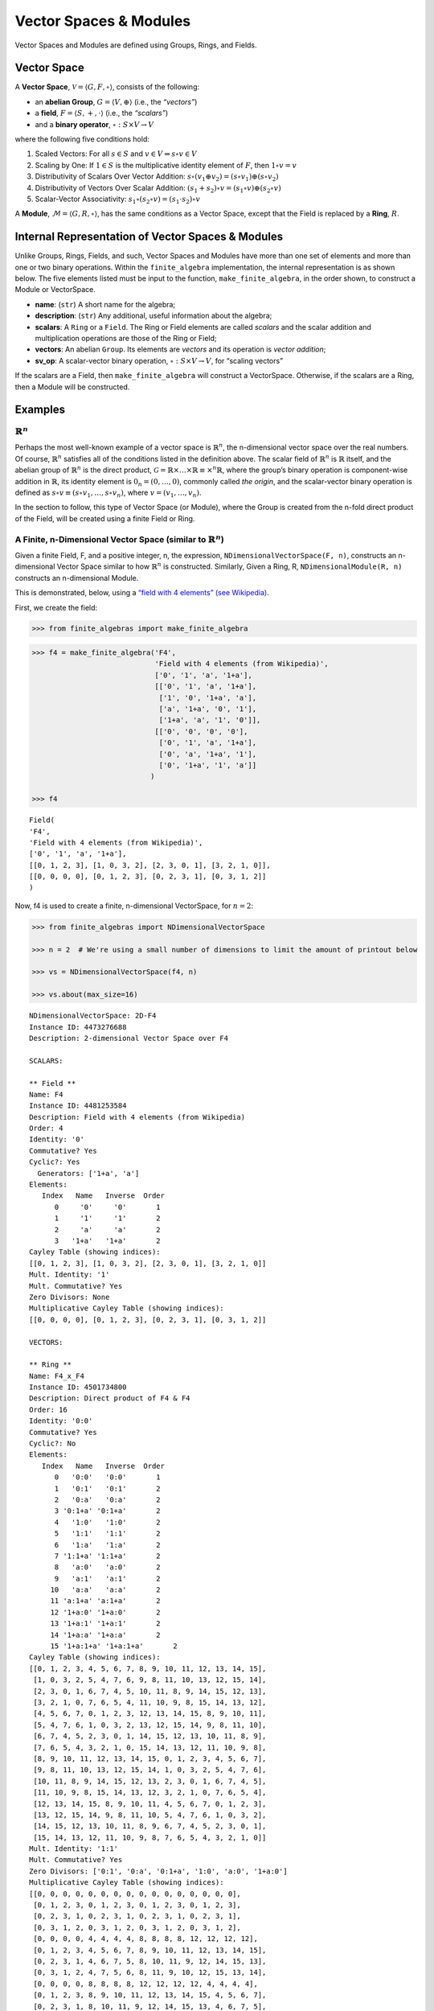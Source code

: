 Vector Spaces & Modules
=======================

Vector Spaces and Modules are defined using Groups, Rings, and Fields.

Vector Space
------------

A **Vector Space**, :math:`\mathscr{V} = \langle G, F, \circ \rangle`,
consists of the following:

-  an **abelian Group**, :math:`G = \langle V, \oplus \rangle` (i.e.,
   the *“vectors”*)
-  a **field**, :math:`F = \langle S, +, \cdot \rangle` (i.e., the
   *“scalars”*)
-  and a **binary operator**, :math:`\circ : S \times V \to V`

where the following five conditions hold:

1. Scaled Vectors: For all :math:`s \in S` and
   :math:`v \in V \Rightarrow s \circ v \in V`
2. Scaling by One: If :math:`1 \in S` is the multiplicative identity
   element of :math:`F`, then :math:`1 \circ v = v`
3. Distributivity of Scalars Over Vector Addition:
   :math:`s \circ (v_1 \oplus v_2) = (s \circ v_1) \oplus (s \circ v_2)`
4. Distributivity of Vectors Over Scalar Addition:
   :math:`(s_1 + s_2) \circ v = (s_1 \circ v) \oplus (s_2 \circ v)`
5. Scalar-Vector Associativity:
   :math:`s_1 \circ (s_2 \circ v) = (s_1 \cdot s_2) \circ v`

A **Module**, :math:`\mathscr{M} = \langle G, R, \circ \rangle`, has the
same conditions as a Vector Space, except that the Field is replaced by
a **Ring**, :math:`R`.

Internal Representation of Vector Spaces & Modules
--------------------------------------------------

Unlike Groups, Rings, Fields, and such, Vector Spaces and Modules have
more than one set of elements and more than one or two binary
operations. Within the ``finite_algebra`` implementation, the internal
representation is as shown below. The five elements listed must be input
to the function, ``make_finite_algebra``, in the order shown, to
construct a Module or VectorSpace.

-  **name**: (``str``) A short name for the algebra;
-  **description**: (``str``) Any additional, useful information about
   the algebra;
-  **scalars**: A ``Ring`` or a ``Field``. The Ring or Field elements
   are called *scalars* and the scalar addition and multiplication
   operations are those of the Ring or Field;
-  **vectors**: An abelian ``Group``. Its elements are *vectors* and its
   operation is *vector addition*;
-  **sv_op**: A scalar-vector binary operation,
   :math:`\circ : S \times V \to V`, for “scaling vectors”

If the scalars are a Field, then ``make_finite_algebra`` will construct
a VectorSpace. Otherwise, if the scalars are a Ring, then a Module will
be constructed.

Examples
--------

:math:`\mathbb{R}^n`
~~~~~~~~~~~~~~~~~~~~

Perhaps the most well-known example of a vector space is
:math:`\mathbb{R}^n`, the n-dimensional vector space over the real
numbers. Of course, :math:`\mathbb{R}^n` satisfies all of the conditions
listed in the definition above. The scalar field of :math:`\mathbb{R}^n`
is :math:`\mathbb{R}` itself, and the abelian group of
:math:`\mathbb{R}^n` is the direct product,
:math:`\mathscr{G} = \mathbb{R} \times \dots \times \mathbb{R} \equiv \times^n \mathbb{R}`,
where the group’s binary operation is component-wise addition in
:math:`\mathbb{R}`, its identity element is :math:`0_n = (0, \dots, 0)`,
commonly called *the origin*, and the scalar-vector binary operation is
defined as :math:`s \circ v \equiv (s \circ v_1, \dots, s \circ v_n)`,
where :math:`v = (v_1, \dots, v_n)`.

In the section to follow, this type of Vector Space (or Module), where
the Group is created from the n-fold direct product of the Field, will
be created using a finite Field or Ring.

A Finite, n-Dimensional Vector Space (similar to :math:`\mathbb{R}^n`)
~~~~~~~~~~~~~~~~~~~~~~~~~~~~~~~~~~~~~~~~~~~~~~~~~~~~~~~~~~~~~~~~~~~~~~

Given a finite Field, F, and a positive integer, n, the expression,
``NDimensionalVectorSpace(F, n)``, constructs an n-dimensional Vector
Space similar to how :math:`\mathbb{R}^n` is constructed. Similarly,
Given a Ring, R, ``NDimensionalModule(R, n)`` constructs an
n-dimensional Module.

This is demonstrated, below, using a `“field with 4 elements” (see
Wikipedia) <https://en.wikipedia.org/wiki/Finite_field#Field_with_four_elements>`__.

First, we create the field:

.. code:: ipython3

    >>> from finite_algebras import make_finite_algebra

.. code:: ipython3

    >>> f4 = make_finite_algebra('F4',
                                 'Field with 4 elements (from Wikipedia)',
                                 ['0', '1', 'a', '1+a'],
                                 [['0', '1', 'a', '1+a'],
                                  ['1', '0', '1+a', 'a'],
                                  ['a', '1+a', '0', '1'],
                                  ['1+a', 'a', '1', '0']],
                                 [['0', '0', '0', '0'],
                                  ['0', '1', 'a', '1+a'],
                                  ['0', 'a', '1+a', '1'],
                                  ['0', '1+a', '1', 'a']]
                                )
    
    >>> f4




.. parsed-literal::

    Field(
    'F4',
    'Field with 4 elements (from Wikipedia)',
    ['0', '1', 'a', '1+a'],
    [[0, 1, 2, 3], [1, 0, 3, 2], [2, 3, 0, 1], [3, 2, 1, 0]],
    [[0, 0, 0, 0], [0, 1, 2, 3], [0, 2, 3, 1], [0, 3, 1, 2]]
    )



Now, f4 is used to create a finite, n-dimensional VectorSpace, for
:math:`n=2`:

.. code:: ipython3

    >>> from finite_algebras import NDimensionalVectorSpace
    
    >>> n = 2  # We're using a small number of dimensions to limit the amount of printout below
    
    >>> vs = NDimensionalVectorSpace(f4, n)
    
    >>> vs.about(max_size=16)


.. parsed-literal::

    
    NDimensionalVectorSpace: 2D-F4
    Instance ID: 4473276688
    Description: 2-dimensional Vector Space over F4
    
    SCALARS:
    
    ** Field **
    Name: F4
    Instance ID: 4481253584
    Description: Field with 4 elements (from Wikipedia)
    Order: 4
    Identity: '0'
    Commutative? Yes
    Cyclic?: Yes
      Generators: ['1+a', 'a']
    Elements:
       Index   Name   Inverse  Order
          0     '0'     '0'       1
          1     '1'     '1'       2
          2     'a'     'a'       2
          3   '1+a'   '1+a'       2
    Cayley Table (showing indices):
    [[0, 1, 2, 3], [1, 0, 3, 2], [2, 3, 0, 1], [3, 2, 1, 0]]
    Mult. Identity: '1'
    Mult. Commutative? Yes
    Zero Divisors: None
    Multiplicative Cayley Table (showing indices):
    [[0, 0, 0, 0], [0, 1, 2, 3], [0, 2, 3, 1], [0, 3, 1, 2]]
    
    VECTORS:
    
    ** Ring **
    Name: F4_x_F4
    Instance ID: 4501734800
    Description: Direct product of F4 & F4
    Order: 16
    Identity: '0:0'
    Commutative? Yes
    Cyclic?: No
    Elements:
       Index   Name   Inverse  Order
          0   '0:0'   '0:0'       1
          1   '0:1'   '0:1'       2
          2   '0:a'   '0:a'       2
          3 '0:1+a' '0:1+a'       2
          4   '1:0'   '1:0'       2
          5   '1:1'   '1:1'       2
          6   '1:a'   '1:a'       2
          7 '1:1+a' '1:1+a'       2
          8   'a:0'   'a:0'       2
          9   'a:1'   'a:1'       2
         10   'a:a'   'a:a'       2
         11 'a:1+a' 'a:1+a'       2
         12 '1+a:0' '1+a:0'       2
         13 '1+a:1' '1+a:1'       2
         14 '1+a:a' '1+a:a'       2
         15 '1+a:1+a' '1+a:1+a'       2
    Cayley Table (showing indices):
    [[0, 1, 2, 3, 4, 5, 6, 7, 8, 9, 10, 11, 12, 13, 14, 15],
     [1, 0, 3, 2, 5, 4, 7, 6, 9, 8, 11, 10, 13, 12, 15, 14],
     [2, 3, 0, 1, 6, 7, 4, 5, 10, 11, 8, 9, 14, 15, 12, 13],
     [3, 2, 1, 0, 7, 6, 5, 4, 11, 10, 9, 8, 15, 14, 13, 12],
     [4, 5, 6, 7, 0, 1, 2, 3, 12, 13, 14, 15, 8, 9, 10, 11],
     [5, 4, 7, 6, 1, 0, 3, 2, 13, 12, 15, 14, 9, 8, 11, 10],
     [6, 7, 4, 5, 2, 3, 0, 1, 14, 15, 12, 13, 10, 11, 8, 9],
     [7, 6, 5, 4, 3, 2, 1, 0, 15, 14, 13, 12, 11, 10, 9, 8],
     [8, 9, 10, 11, 12, 13, 14, 15, 0, 1, 2, 3, 4, 5, 6, 7],
     [9, 8, 11, 10, 13, 12, 15, 14, 1, 0, 3, 2, 5, 4, 7, 6],
     [10, 11, 8, 9, 14, 15, 12, 13, 2, 3, 0, 1, 6, 7, 4, 5],
     [11, 10, 9, 8, 15, 14, 13, 12, 3, 2, 1, 0, 7, 6, 5, 4],
     [12, 13, 14, 15, 8, 9, 10, 11, 4, 5, 6, 7, 0, 1, 2, 3],
     [13, 12, 15, 14, 9, 8, 11, 10, 5, 4, 7, 6, 1, 0, 3, 2],
     [14, 15, 12, 13, 10, 11, 8, 9, 6, 7, 4, 5, 2, 3, 0, 1],
     [15, 14, 13, 12, 11, 10, 9, 8, 7, 6, 5, 4, 3, 2, 1, 0]]
    Mult. Identity: '1:1'
    Mult. Commutative? Yes
    Zero Divisors: ['0:1', '0:a', '0:1+a', '1:0', 'a:0', '1+a:0']
    Multiplicative Cayley Table (showing indices):
    [[0, 0, 0, 0, 0, 0, 0, 0, 0, 0, 0, 0, 0, 0, 0, 0],
     [0, 1, 2, 3, 0, 1, 2, 3, 0, 1, 2, 3, 0, 1, 2, 3],
     [0, 2, 3, 1, 0, 2, 3, 1, 0, 2, 3, 1, 0, 2, 3, 1],
     [0, 3, 1, 2, 0, 3, 1, 2, 0, 3, 1, 2, 0, 3, 1, 2],
     [0, 0, 0, 0, 4, 4, 4, 4, 8, 8, 8, 8, 12, 12, 12, 12],
     [0, 1, 2, 3, 4, 5, 6, 7, 8, 9, 10, 11, 12, 13, 14, 15],
     [0, 2, 3, 1, 4, 6, 7, 5, 8, 10, 11, 9, 12, 14, 15, 13],
     [0, 3, 1, 2, 4, 7, 5, 6, 8, 11, 9, 10, 12, 15, 13, 14],
     [0, 0, 0, 0, 8, 8, 8, 8, 12, 12, 12, 12, 4, 4, 4, 4],
     [0, 1, 2, 3, 8, 9, 10, 11, 12, 13, 14, 15, 4, 5, 6, 7],
     [0, 2, 3, 1, 8, 10, 11, 9, 12, 14, 15, 13, 4, 6, 7, 5],
     [0, 3, 1, 2, 8, 11, 9, 10, 12, 15, 13, 14, 4, 7, 5, 6],
     [0, 0, 0, 0, 12, 12, 12, 12, 4, 4, 4, 4, 8, 8, 8, 8],
     [0, 1, 2, 3, 12, 13, 14, 15, 4, 5, 6, 7, 8, 9, 10, 11],
     [0, 2, 3, 1, 12, 14, 15, 13, 4, 6, 7, 5, 8, 10, 11, 9],
     [0, 3, 1, 2, 12, 15, 13, 14, 4, 7, 5, 6, 8, 11, 9, 10]]


The scalar and vector components of the Vector Space just created can be
accessed as follows:

.. code:: ipython3

    >>> vs.scalar




.. parsed-literal::

    Field(
    'F4',
    'Field with 4 elements (from Wikipedia)',
    ['0', '1', 'a', '1+a'],
    [[0, 1, 2, 3], [1, 0, 3, 2], [2, 3, 0, 1], [3, 2, 1, 0]],
    [[0, 0, 0, 0], [0, 1, 2, 3], [0, 2, 3, 1], [0, 3, 1, 2]]
    )



.. code:: ipython3

    >>> vs.vector




.. parsed-literal::

    Ring(
    'F4_x_F4',
    'Direct product of F4 & F4',
    ['0:0', '0:1', '0:a', '0:1+a', '1:0', '1:1', '1:a', '1:1+a', 'a:0', 'a:1', 'a:a', 'a:1+a', '1+a:0', '1+a:1', '1+a:a', '1+a:1+a'],
    [[0, 1, 2, 3, 4, 5, 6, 7, 8, 9, 10, 11, 12, 13, 14, 15], [1, 0, 3, 2, 5, 4, 7, 6, 9, 8, 11, 10, 13, 12, 15, 14], [2, 3, 0, 1, 6, 7, 4, 5, 10, 11, 8, 9, 14, 15, 12, 13], [3, 2, 1, 0, 7, 6, 5, 4, 11, 10, 9, 8, 15, 14, 13, 12], [4, 5, 6, 7, 0, 1, 2, 3, 12, 13, 14, 15, 8, 9, 10, 11], [5, 4, 7, 6, 1, 0, 3, 2, 13, 12, 15, 14, 9, 8, 11, 10], [6, 7, 4, 5, 2, 3, 0, 1, 14, 15, 12, 13, 10, 11, 8, 9], [7, 6, 5, 4, 3, 2, 1, 0, 15, 14, 13, 12, 11, 10, 9, 8], [8, 9, 10, 11, 12, 13, 14, 15, 0, 1, 2, 3, 4, 5, 6, 7], [9, 8, 11, 10, 13, 12, 15, 14, 1, 0, 3, 2, 5, 4, 7, 6], [10, 11, 8, 9, 14, 15, 12, 13, 2, 3, 0, 1, 6, 7, 4, 5], [11, 10, 9, 8, 15, 14, 13, 12, 3, 2, 1, 0, 7, 6, 5, 4], [12, 13, 14, 15, 8, 9, 10, 11, 4, 5, 6, 7, 0, 1, 2, 3], [13, 12, 15, 14, 9, 8, 11, 10, 5, 4, 7, 6, 1, 0, 3, 2], [14, 15, 12, 13, 10, 11, 8, 9, 6, 7, 4, 5, 2, 3, 0, 1], [15, 14, 13, 12, 11, 10, 9, 8, 7, 6, 5, 4, 3, 2, 1, 0]],
    [[0, 0, 0, 0, 0, 0, 0, 0, 0, 0, 0, 0, 0, 0, 0, 0], [0, 1, 2, 3, 0, 1, 2, 3, 0, 1, 2, 3, 0, 1, 2, 3], [0, 2, 3, 1, 0, 2, 3, 1, 0, 2, 3, 1, 0, 2, 3, 1], [0, 3, 1, 2, 0, 3, 1, 2, 0, 3, 1, 2, 0, 3, 1, 2], [0, 0, 0, 0, 4, 4, 4, 4, 8, 8, 8, 8, 12, 12, 12, 12], [0, 1, 2, 3, 4, 5, 6, 7, 8, 9, 10, 11, 12, 13, 14, 15], [0, 2, 3, 1, 4, 6, 7, 5, 8, 10, 11, 9, 12, 14, 15, 13], [0, 3, 1, 2, 4, 7, 5, 6, 8, 11, 9, 10, 12, 15, 13, 14], [0, 0, 0, 0, 8, 8, 8, 8, 12, 12, 12, 12, 4, 4, 4, 4], [0, 1, 2, 3, 8, 9, 10, 11, 12, 13, 14, 15, 4, 5, 6, 7], [0, 2, 3, 1, 8, 10, 11, 9, 12, 14, 15, 13, 4, 6, 7, 5], [0, 3, 1, 2, 8, 11, 9, 10, 12, 15, 13, 14, 4, 7, 5, 6], [0, 0, 0, 0, 12, 12, 12, 12, 4, 4, 4, 4, 8, 8, 8, 8], [0, 1, 2, 3, 12, 13, 14, 15, 4, 5, 6, 7, 8, 9, 10, 11], [0, 2, 3, 1, 12, 14, 15, 13, 4, 6, 7, 5, 8, 10, 11, 9], [0, 3, 1, 2, 12, 15, 13, 14, 4, 7, 5, 6, 8, 11, 9, 10]]
    )



And the scalar and vector elements of the VectorSpace can be obtained as
follows:

.. code:: ipython3

    >>> vs.scalar.elements




.. parsed-literal::

    ['0', '1', 'a', '1+a']



.. code:: ipython3

    >>> vs.vector.elements




.. parsed-literal::

    ['0:0',
     '0:1',
     '0:a',
     '0:1+a',
     '1:0',
     '1:1',
     '1:a',
     '1:1+a',
     'a:0',
     'a:1',
     'a:a',
     'a:1+a',
     '1+a:0',
     '1+a:1',
     '1+a:a',
     '1+a:1+a']



Scalar addition and multiplication is just the addition and
multiplication operations of the Field (Scalars) used to create the
VectorSpace (or Module)

.. code:: ipython3

    >>> vs.scalar.add('1', 'a')




.. parsed-literal::

    '1+a'



.. code:: ipython3

    >>> vs.scalar.mult('a', 'a')




.. parsed-literal::

    '1+a'



Vector addition is just the binary operation of the Group (Vectors) used
to create the Vector Space (or Module)

.. code:: ipython3

    >>> vs.vector_add('1+a:1', '1:a')  # Same as vs.vector.op('1+a:1', '1:a')




.. parsed-literal::

    'a:1+a'



And, since the *scalar* part of a VectorSpace is a Field, we can obtain
it’s identity elements as follows:

.. code:: ipython3

    >>> vs.scalar.zero




.. parsed-literal::

    '0'



.. code:: ipython3

    >>> vs.scalar.one




.. parsed-literal::

    '1'



The scalar-vector operation for scaling Vectors (or Modules) is the
VectorSpace method, ``sv_mult``, and takes two inputs: a scalar and
vector, resp.

.. code:: ipython3

    >>> vs.sv_mult('a', '1+a:1')




.. parsed-literal::

    '1:a'



VectorSpace/Module Conditions
~~~~~~~~~~~~~~~~~~~~~~~~~~~~~

Recall the five conditions imposed a VectorSpace or Module (listed
below):

1. Scaled Vectors: For all :math:`s \in S` and
   :math:`v \in V \Rightarrow s \circ v \in V`
2. Scaling by One: If :math:`1 \in S` is the multiplicative identity
   element of :math:`F`, then :math:`1 \circ v = v`
3. Distributivity of Scalars Over Vector Addition:
   :math:`s \circ (v_1 \oplus v_2) = (s \circ v_1) \oplus (s \circ v_2)`
4. Distributivity of Vectors Over Scalar Addition:
   :math:`(s_1 + s_2) \circ v = (s_1 \circ v) \oplus (s_2 \circ v)`
5. Scalar-Vector Associativity:
   :math:`s_1 \circ (s_2 \circ v) = (s_1 \cdot s_2) \circ v`

The following five sections provide examples that illustrate each
condition.

**1. Scaled Vectors**

.. code:: ipython3

    >>> s = 'a'
    >>> v = 'a:a'
    >>> sv = vs.sv_mult(s, v)
    
    >>> print(f"sv = {s} * {v} = {vs.sv_mult(s, v)}")
    >>> print(f"Is sv a vector? {sv in vs.vector.elements}")


.. parsed-literal::

    sv = a * a:a = 1+a:1+a
    Is sv a vector? True


**2. Scaling by One**

If :math:`\mathscr{1} \in S` is the multiplicative identity element of
:math:`\mathscr{F}`, then :math:`\mathscr{1} \circ v = v`

.. code:: ipython3

    >>> print(vs.sv_mult(vs.scalar.one, 'a:1+a'))


.. parsed-literal::

    a:1+a


**3. Distributivity of Scalars Over Vector Addition**

:math:`s \circ (v_1 \oplus v_2) = (s \circ v_1) \oplus (s \circ v_2)`

.. code:: ipython3

    >>> s = 'a'
    >>> v1 = 'a:1+a'
    >>> v2 = 'a:1'

:math:`s \circ (v_1 \oplus v_2)`

.. code:: ipython3

    >>> print(vs.sv_mult(s, vs.vector_add(v1, v2)))


.. parsed-literal::

    0:1+a


:math:`(s \circ v_1) \oplus (s \circ v_2)`

.. code:: ipython3

    >>> print(vs.vector_add(vs.sv_mult(s, v1), vs.sv_mult(s, v2)))


.. parsed-literal::

    0:1+a


**4. Distributivity of Vectors Over Scalar Addition**

:math:`(s_1 + s_2) \circ v = (s_1 \circ v) \oplus (s_2 \circ v)`

.. code:: ipython3

    >>> s1 = 'a'
    >>> s2 = '1+a'
    >>> v = 'a:1'

:math:`(s_1 + s_2) \circ v`

.. code:: ipython3

    >>> print(vs.sv_mult(vs.scalar.add(s1, s2), v))


.. parsed-literal::

    a:1


:math:`(s_1 \circ v) \oplus (s_2 \circ v)`

.. code:: ipython3

    >>> print(vs.vector_add(vs.sv_mult(s1, v), vs.sv_mult(s2, v)))


.. parsed-literal::

    a:1


**5. Scalar-Vector Associativity**

:math:`s_1 \circ (s_2 \circ v) = (s_1 \times s_2) \circ v`

.. code:: ipython3

    >>> s1 = 'a'
    >>> s2 = '1+a'
    >>> v = 'a:1'

:math:`s_1 \circ (s_2 \circ v)`

.. code:: ipython3

    >>> print(vs.sv_mult(s1, vs.sv_mult(s2, v)))


.. parsed-literal::

    a:1


:math:`(s_1 \times s_2) \circ v`

.. code:: ipython3

    >>> print(vs.sv_mult(vs.scalar.mult(s1, s2), v))


.. parsed-literal::

    a:1


A Finite, n-Dimensional Module
------------------------------

Here’s another example using the technique presented above, but this
time with a Ring instead of a Field.

First, the Ring:

.. code:: ipython3

    >>> from finite_algebras import generate_powerset_ring
    >>> psr2 = generate_powerset_ring(2)
    >>> psr2.about()


.. parsed-literal::

    
    ** Ring **
    Name: PSRing2
    Instance ID: 4501747856
    Description: Autogenerated Ring on powerset of {0, 1} w/ symm. diff. (add) & intersection (mult)
    Order: 4
    Identity: '{}'
    Commutative? Yes
    Cyclic?: No
    Elements:
       Index   Name   Inverse  Order
          0    '{}'    '{}'       1
          1   '{0}'   '{0}'       2
          2   '{1}'   '{1}'       2
          3 '{0, 1}' '{0, 1}'       2
    Cayley Table (showing indices):
    [[0, 1, 2, 3], [1, 0, 3, 2], [2, 3, 0, 1], [3, 2, 1, 0]]
    Mult. Identity: '{0, 1}'
    Mult. Commutative? Yes
    Zero Divisors: ['{0}', '{1}']
    Multiplicative Cayley Table (showing indices):
    [[0, 0, 0, 0], [0, 1, 0, 1], [0, 0, 2, 2], [0, 1, 2, 3]]


And here’s the finite, n-dimensional Module based on the Ring, above:

.. code:: ipython3

    >>> from finite_algebras import NDimensionalModule
    
    >>> n = 2
    >>> psr_mod = NDimensionalModule(psr2, n)
    >>> psr_mod.about(max_size=16)


.. parsed-literal::

    
    NDimensionalModule: 2D-PSRing2
    Instance ID: 4501614224
    Description: 2-dimensional Module over PSRing2
    
    SCALARS:
    
    ** Ring **
    Name: PSRing2
    Instance ID: 4501747856
    Description: Autogenerated Ring on powerset of {0, 1} w/ symm. diff. (add) & intersection (mult)
    Order: 4
    Identity: '{}'
    Commutative? Yes
    Cyclic?: No
    Elements:
       Index   Name   Inverse  Order
          0    '{}'    '{}'       1
          1   '{0}'   '{0}'       2
          2   '{1}'   '{1}'       2
          3 '{0, 1}' '{0, 1}'       2
    Cayley Table (showing indices):
    [[0, 1, 2, 3], [1, 0, 3, 2], [2, 3, 0, 1], [3, 2, 1, 0]]
    Mult. Identity: '{0, 1}'
    Mult. Commutative? Yes
    Zero Divisors: ['{0}', '{1}']
    Multiplicative Cayley Table (showing indices):
    [[0, 0, 0, 0], [0, 1, 0, 1], [0, 0, 2, 2], [0, 1, 2, 3]]
    
    VECTORS:
    
    ** Ring **
    Name: PSRing2_x_PSRing2
    Instance ID: 4501849360
    Description: Direct product of PSRing2 & PSRing2
    Order: 16
    Identity: '{}:{}'
    Commutative? Yes
    Cyclic?: No
    Elements:
       Index   Name   Inverse  Order
          0 '{}:{}' '{}:{}'       1
          1 '{}:{0}' '{}:{0}'       2
          2 '{}:{1}' '{}:{1}'       2
          3 '{}:{0, 1}' '{}:{0, 1}'       2
          4 '{0}:{}' '{0}:{}'       2
          5 '{0}:{0}' '{0}:{0}'       2
          6 '{0}:{1}' '{0}:{1}'       2
          7 '{0}:{0, 1}' '{0}:{0, 1}'       2
          8 '{1}:{}' '{1}:{}'       2
          9 '{1}:{0}' '{1}:{0}'       2
         10 '{1}:{1}' '{1}:{1}'       2
         11 '{1}:{0, 1}' '{1}:{0, 1}'       2
         12 '{0, 1}:{}' '{0, 1}:{}'       2
         13 '{0, 1}:{0}' '{0, 1}:{0}'       2
         14 '{0, 1}:{1}' '{0, 1}:{1}'       2
         15 '{0, 1}:{0, 1}' '{0, 1}:{0, 1}'       2
    Cayley Table (showing indices):
    [[0, 1, 2, 3, 4, 5, 6, 7, 8, 9, 10, 11, 12, 13, 14, 15],
     [1, 0, 3, 2, 5, 4, 7, 6, 9, 8, 11, 10, 13, 12, 15, 14],
     [2, 3, 0, 1, 6, 7, 4, 5, 10, 11, 8, 9, 14, 15, 12, 13],
     [3, 2, 1, 0, 7, 6, 5, 4, 11, 10, 9, 8, 15, 14, 13, 12],
     [4, 5, 6, 7, 0, 1, 2, 3, 12, 13, 14, 15, 8, 9, 10, 11],
     [5, 4, 7, 6, 1, 0, 3, 2, 13, 12, 15, 14, 9, 8, 11, 10],
     [6, 7, 4, 5, 2, 3, 0, 1, 14, 15, 12, 13, 10, 11, 8, 9],
     [7, 6, 5, 4, 3, 2, 1, 0, 15, 14, 13, 12, 11, 10, 9, 8],
     [8, 9, 10, 11, 12, 13, 14, 15, 0, 1, 2, 3, 4, 5, 6, 7],
     [9, 8, 11, 10, 13, 12, 15, 14, 1, 0, 3, 2, 5, 4, 7, 6],
     [10, 11, 8, 9, 14, 15, 12, 13, 2, 3, 0, 1, 6, 7, 4, 5],
     [11, 10, 9, 8, 15, 14, 13, 12, 3, 2, 1, 0, 7, 6, 5, 4],
     [12, 13, 14, 15, 8, 9, 10, 11, 4, 5, 6, 7, 0, 1, 2, 3],
     [13, 12, 15, 14, 9, 8, 11, 10, 5, 4, 7, 6, 1, 0, 3, 2],
     [14, 15, 12, 13, 10, 11, 8, 9, 6, 7, 4, 5, 2, 3, 0, 1],
     [15, 14, 13, 12, 11, 10, 9, 8, 7, 6, 5, 4, 3, 2, 1, 0]]
    Mult. Identity: '{0, 1}:{0, 1}'
    Mult. Commutative? Yes
    Zero Divisors: ['{}:{0}', '{}:{1}', '{}:{0, 1}', '{0}:{}', '{0}:{0}', '{0}:{1}', '{0}:{0, 1}', '{1}:{}', '{1}:{0}', '{1}:{1}', '{1}:{0, 1}', '{0, 1}:{}', '{0, 1}:{0}', '{0, 1}:{1}']
    Multiplicative Cayley Table (showing indices):
    [[0, 0, 0, 0, 0, 0, 0, 0, 0, 0, 0, 0, 0, 0, 0, 0],
     [0, 1, 0, 1, 0, 1, 0, 1, 0, 1, 0, 1, 0, 1, 0, 1],
     [0, 0, 2, 2, 0, 0, 2, 2, 0, 0, 2, 2, 0, 0, 2, 2],
     [0, 1, 2, 3, 0, 1, 2, 3, 0, 1, 2, 3, 0, 1, 2, 3],
     [0, 0, 0, 0, 4, 4, 4, 4, 0, 0, 0, 0, 4, 4, 4, 4],
     [0, 1, 0, 1, 4, 5, 4, 5, 0, 1, 0, 1, 4, 5, 4, 5],
     [0, 0, 2, 2, 4, 4, 6, 6, 0, 0, 2, 2, 4, 4, 6, 6],
     [0, 1, 2, 3, 4, 5, 6, 7, 0, 1, 2, 3, 4, 5, 6, 7],
     [0, 0, 0, 0, 0, 0, 0, 0, 8, 8, 8, 8, 8, 8, 8, 8],
     [0, 1, 0, 1, 0, 1, 0, 1, 8, 9, 8, 9, 8, 9, 8, 9],
     [0, 0, 2, 2, 0, 0, 2, 2, 8, 8, 10, 10, 8, 8, 10, 10],
     [0, 1, 2, 3, 0, 1, 2, 3, 8, 9, 10, 11, 8, 9, 10, 11],
     [0, 0, 0, 0, 4, 4, 4, 4, 8, 8, 8, 8, 12, 12, 12, 12],
     [0, 1, 0, 1, 4, 5, 4, 5, 8, 9, 8, 9, 12, 13, 12, 13],
     [0, 0, 2, 2, 4, 4, 6, 6, 8, 8, 10, 10, 12, 12, 14, 14],
     [0, 1, 2, 3, 4, 5, 6, 7, 8, 9, 10, 11, 12, 13, 14, 15]]

